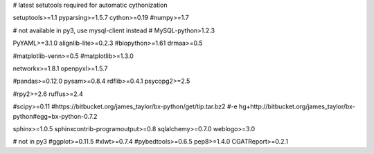 # latest setutools required for automatic cythonization

setuptools>=1.1
pyparsing>=1.5.7
cython>=0.19
#numpy>=1.7

# not available in py3, use mysql-client instead
# MySQL-python>1.2.3

PyYAML>=3.1.0
alignlib-lite>=0.2.3
#biopython>=1.61
drmaa>=0.5

#matplotlib-venn>=0.5
#matplotlib>=1.3.0

networkx>=1.8.1
openpyxl>=1.5.7

#pandas>=0.12.0
pysam>=0.8.4
rdflib>=0.4.1
psycopg2>=2.5

#rpy2>=2.6
ruffus>=2.4

#scipy>=0.11
#https://bitbucket.org/james_taylor/bx-python/get/tip.tar.bz2
#-e hg+http://bitbucket.org/james_taylor/bx-python#egg=bx-python-0.7.2

sphinx>=1.0.5
sphinxcontrib-programoutput>=0.8
sqlalchemy>=0.7.0
weblogo>=3.0

# not in py3
#ggplot>=0.11.5
#xlwt>=0.7.4
#pybedtools>=0.6.5
pep8>=1.4.0
CGATReport>=0.2.1
